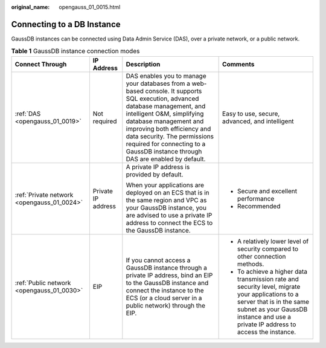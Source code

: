 :original_name: opengauss_01_0015.html

.. _opengauss_01_0015:

Connecting to a DB Instance
===========================

GaussDB instances can be connected using Data Admin Service (DAS), over a private network, or a public network.

.. table:: **Table 1** GaussDB instance connection modes

   +--------------------------------------------+--------------------+-------------------------------------------------------------------------------------------------------------------------------------------------------------------------------------------------------------------------------------------------------------------------------------------------------------------------------------+------------------------------------------------------------------------------------------------------------------------------------------------------------------------------------------------------------------+
   | Connect Through                            | IP Address         | Description                                                                                                                                                                                                                                                                                                                         | Comments                                                                                                                                                                                                         |
   +============================================+====================+=====================================================================================================================================================================================================================================================================================================================================+==================================================================================================================================================================================================================+
   | :ref:`DAS <opengauss_01_0019>`             | Not required       | DAS enables you to manage your databases from a web-based console. It supports SQL execution, advanced database management, and intelligent O&M, simplifying database management and improving both efficiency and data security. The permissions required for connecting to a GaussDB instance through DAS are enabled by default. | Easy to use, secure, advanced, and intelligent                                                                                                                                                                   |
   +--------------------------------------------+--------------------+-------------------------------------------------------------------------------------------------------------------------------------------------------------------------------------------------------------------------------------------------------------------------------------------------------------------------------------+------------------------------------------------------------------------------------------------------------------------------------------------------------------------------------------------------------------+
   | :ref:`Private network <opengauss_01_0024>` | Private IP address | A private IP address is provided by default.                                                                                                                                                                                                                                                                                        | -  Secure and excellent performance                                                                                                                                                                              |
   |                                            |                    |                                                                                                                                                                                                                                                                                                                                     | -  Recommended                                                                                                                                                                                                   |
   |                                            |                    | When your applications are deployed on an ECS that is in the same region and VPC as your GaussDB instance, you are advised to use a private IP address to connect the ECS to the GaussDB instance.                                                                                                                                  |                                                                                                                                                                                                                  |
   +--------------------------------------------+--------------------+-------------------------------------------------------------------------------------------------------------------------------------------------------------------------------------------------------------------------------------------------------------------------------------------------------------------------------------+------------------------------------------------------------------------------------------------------------------------------------------------------------------------------------------------------------------+
   | :ref:`Public network <opengauss_01_0030>`  | EIP                | If you cannot access a GaussDB instance through a private IP address, bind an EIP to the GaussDB instance and connect the instance to the ECS (or a cloud server in a public network) through the EIP.                                                                                                                              | -  A relatively lower level of security compared to other connection methods.                                                                                                                                    |
   |                                            |                    |                                                                                                                                                                                                                                                                                                                                     | -  To achieve a higher data transmission rate and security level, migrate your applications to a server that is in the same subnet as your GaussDB instance and use a private IP address to access the instance. |
   +--------------------------------------------+--------------------+-------------------------------------------------------------------------------------------------------------------------------------------------------------------------------------------------------------------------------------------------------------------------------------------------------------------------------------+------------------------------------------------------------------------------------------------------------------------------------------------------------------------------------------------------------------+
